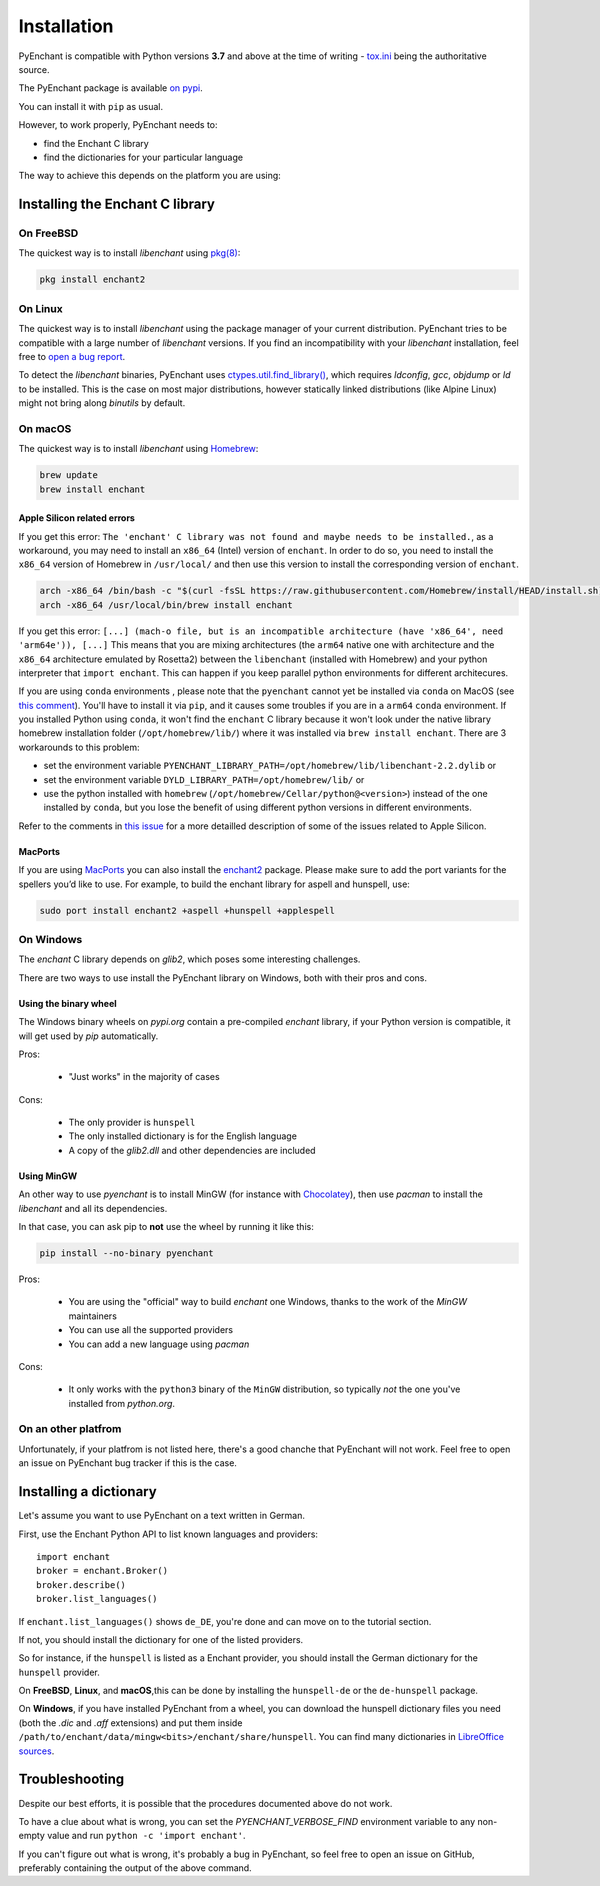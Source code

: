 .. _installation:

Installation
=============

PyEnchant is compatible with Python versions **3.7** and above at
the time of writing - `tox.ini <https://github.com/pyenchant/pyenchant/blob/main/tox.ini>`_
being the authoritative source.

The PyEnchant package is available `on pypi <https://pypi.org/project/pyenchant>`_.

You can install it with ``pip`` as usual.

However, to work properly, PyEnchant needs to:

* find the Enchant C library
* find the dictionaries for your particular language

The way to achieve this depends on the platform you are using:

Installing the Enchant C library
--------------------------------

On FreeBSD
+++++++++++

The quickest way is to install `libenchant` using `pkg(8) <man.freebsd.org/pkg/8>`_:

.. code-block:: console

    pkg install enchant2

On Linux
++++++++

The quickest way is to install `libenchant` using the package manager of
your current distribution. PyEnchant tries to be compatible with a large
number of `libenchant` versions. If you find an incompatibility with
your `libenchant` installation, feel free to `open a bug report
<https://github.com/pyenchant/pyenchant/issues>`_.

To detect the `libenchant` binaries, PyEnchant uses
`ctypes.util.find_library() <https://docs.python.org/3/library/ctypes.html#finding-shared-libraries>`_,
which requires `ldconfig`, `gcc`, `objdump` or `ld` to be installed.
This is the case on most major distributions,
however statically linked distributions (like Alpine Linux)
might not bring along `binutils` by default.

On macOS
++++++++

The quickest way is to install `libenchant` using `Homebrew <https://brew.sh/>`_:

.. code-block:: console

    brew update
    brew install enchant

Apple Silicon related errors
~~~~~~~~~~~

If you get this error:
``The 'enchant' C library was not found and maybe needs to be installed.``,
as a workaround, you may need to install an ``x86_64`` (Intel) version of ``enchant``.
In order to do so, you need to install the ``x86_64`` version of Homebrew in
``/usr/local/`` and then use this version to install the corresponding
version of ``enchant``.

.. code-block:: bash

    arch -x86_64 /bin/bash -c "$(curl -fsSL https://raw.githubusercontent.com/Homebrew/install/HEAD/install.sh)"
    arch -x86_64 /usr/local/bin/brew install enchant
    
If you get this error:
``[...] (mach-o file, but is an incompatible architecture (have 'x86_64', need 'arm64e')), [...]``
This means that you are mixing architectures (the ``arm64`` native one with architecture and the ``x86_64`` architecture emulated by Rosetta2) between the ``libenchant`` (installed with Homebrew) and your python interpreter that ``import enchant``. This can happen if you keep parallel python environments for different architecures.

If you are using ``conda`` environments , please note that the ``pyenchant`` cannot yet be installed via ``conda`` on MacOS (see `this comment <https://github.com/pyenchant/pyenchant/issues/279#issuecomment-1047079747>`_). You'll have to install it via ``pip``, and it causes some troubles if you are in a ``arm64`` ``conda`` environment.
If you installed Python using ``conda``, it won't find the ``enchant`` C library because it won't look under the native library homebrew installation folder (``/opt/homebrew/lib/``) where it was installed via ``brew install enchant``.
There are 3 workarounds to this problem:

* set the environment variable ``PYENCHANT_LIBRARY_PATH=/opt/homebrew/lib/libenchant-2.2.dylib`` or
* set the environment variable ``DYLD_LIBRARY_PATH=/opt/homebrew/lib/`` or
* use the python installed with ``homebrew`` (``/opt/homebrew/Cellar/python@<version>``) instead of the one installed by ``conda``, but you lose the benefit of using different python versions in different environments.

Refer to the comments in `this issue <https://github.com/pyenchant/pyenchant/issues/265>`_ for a more detailled description of some of the issues related to Apple Silicon.

MacPorts
~~~~~~~~~~~

If you are using `MacPorts <https://www.macports.org/>`_ you can also
install the `enchant2 <https://github.com/macports/macports-
ports/tree/master/textproc/enchant2>`_ package. Please make sure to add
the port variants for the spellers you’d like to use. For example, to
build the enchant library for aspell and hunspell, use:

.. code:: bash

   sudo port install enchant2 +aspell +hunspell +applespell

On Windows
+++++++++++

The `enchant` C library depends on `glib2`, which poses some interesting challenges.

There are two ways to use install the PyEnchant library on Windows,
both with their pros and cons.

Using the binary wheel
~~~~~~~~~~~~~~~~~~~~~~~

The Windows binary wheels on *pypi.org* contain a pre-compiled `enchant` library,
if your Python version is compatible, it will get used by `pip` automatically.

Pros:

 * "Just works" in the majority of cases

Cons:

 * The only provider is ``hunspell``
 * The only installed dictionary is for the English language
 * A copy of the `glib2.dll` and other dependencies are included

Using MinGW
~~~~~~~~~~~

An other way to use `pyenchant` is to install MinGW (for instance
with `Chocolatey <https://chocolatey.org/>`_), then use  `pacman` to install
the `libenchant` and all its dependencies.

In that case, you can ask pip to **not** use the wheel by running it like this:

.. code-block:: console

   pip install --no-binary pyenchant

Pros:

 * You are using the "official" way to build `enchant` one Windows, thanks
   to the work of the `MinGW` maintainers
 * You can use all the supported providers
 * You can add a new language using `pacman`

Cons:

 * It only works with the ``python3`` binary of the ``MinGW`` distribution,
   so typically *not* the one you've installed from `python.org`.

On an other platfrom
++++++++++++++++++++++

Unfortunately, if your platfrom is not listed here, there's a good chanche that
PyEnchant will not work. Feel free to open an issue on PyEnchant bug tracker if
this is the case.

Installing a dictionary
------------------------

Let's assume you want to use PyEnchant on a text written in German.

First, use the Enchant Python API to list known languages and providers::

    import enchant
    broker = enchant.Broker()
    broker.describe()
    broker.list_languages()


If ``enchant.list_languages()`` shows ``de_DE``, you're done and can move on to the
tutorial section.

If not, you should install the dictionary for one of the listed providers.

So for instance, if the ``hunspell`` is listed as a Enchant provider, you
should install the German dictionary for the ``hunspell`` provider.

On **FreeBSD**, **Linux**, and **macOS**,this can be done
by installing the ``hunspell-de`` or the ``de-hunspell`` package.

On **Windows**, if you have installed PyEnchant from a
wheel, you can download the hunspell dictionary files you need
(both the `.dic` and `.aff` extensions) and put them inside
``/path/to/enchant/data/mingw<bits>/enchant/share/hunspell``. You
can find many dictionaries in `LibreOffice sources
<https://cgit.freedesktop.org/libreoffice/dictionaries/tree/>`_.


Troubleshooting
---------------

Despite our best efforts, it is possible that the procedures documented above
do not work.

To have a clue about what is wrong, you can set the `PYENCHANT_VERBOSE_FIND` environment
variable to any non-empty value and run ``python -c 'import enchant'``.

If you can't figure out what is wrong, it's probably a bug in PyEnchant,
so feel free to open an issue on GitHub,  preferably containing the output
of the above command.
